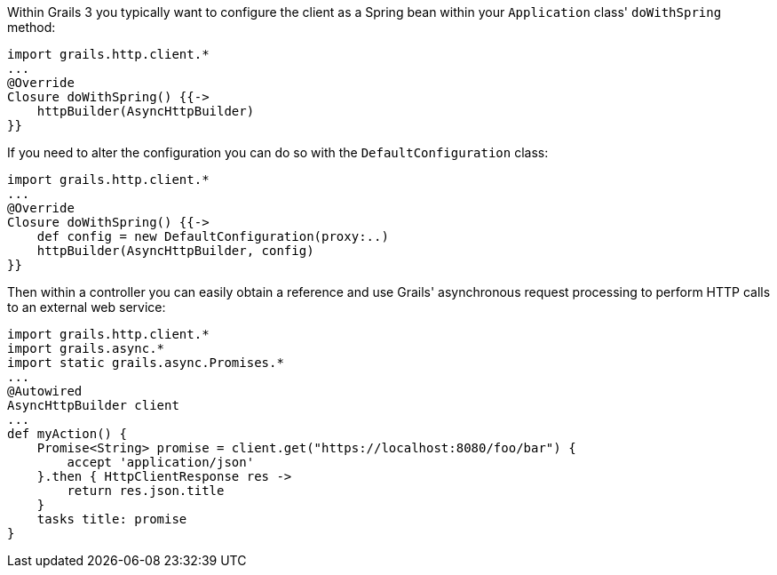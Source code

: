 Within Grails 3 you typically want to configure the client as a Spring bean within your `Application` class' `doWithSpring` method:

[source,groovy]
import grails.http.client.*
...
@Override
Closure doWithSpring() {{->
    httpBuilder(AsyncHttpBuilder)
}}

If you need to alter the configuration you can do so with the `DefaultConfiguration` class:

[source,groovy]
import grails.http.client.*
...
@Override
Closure doWithSpring() {{->
    def config = new DefaultConfiguration(proxy:..)
    httpBuilder(AsyncHttpBuilder, config)
}}

Then within a controller you can easily obtain a reference and use Grails' asynchronous request processing to perform HTTP calls to an external web service:

[source,groovy]
import grails.http.client.*
import grails.async.*
import static grails.async.Promises.*
...
@Autowired
AsyncHttpBuilder client
...
def myAction() {
    Promise<String> promise = client.get("https://localhost:8080/foo/bar") {
        accept 'application/json'
    }.then { HttpClientResponse res ->
        return res.json.title
    }
    tasks title: promise
}